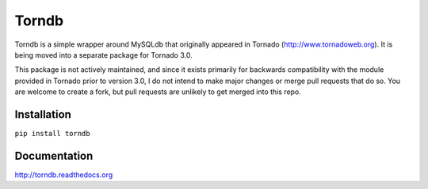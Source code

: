 Torndb
======

Torndb is a simple wrapper around MySQLdb that originally appeared
in Tornado (http://www.tornadoweb.org).  It is being moved into
a separate package for Tornado 3.0.

This package is not actively maintained, and since it exists primarily
for backwards compatibility with the module provided in Tornado prior
to version 3.0, I do not intend to make major changes or merge pull
requests that do so.  You are welcome to create a fork, but pull
requests are unlikely to get merged into this repo.

Installation
------------

``pip install torndb``

Documentation
-------------

http://torndb.readthedocs.org
